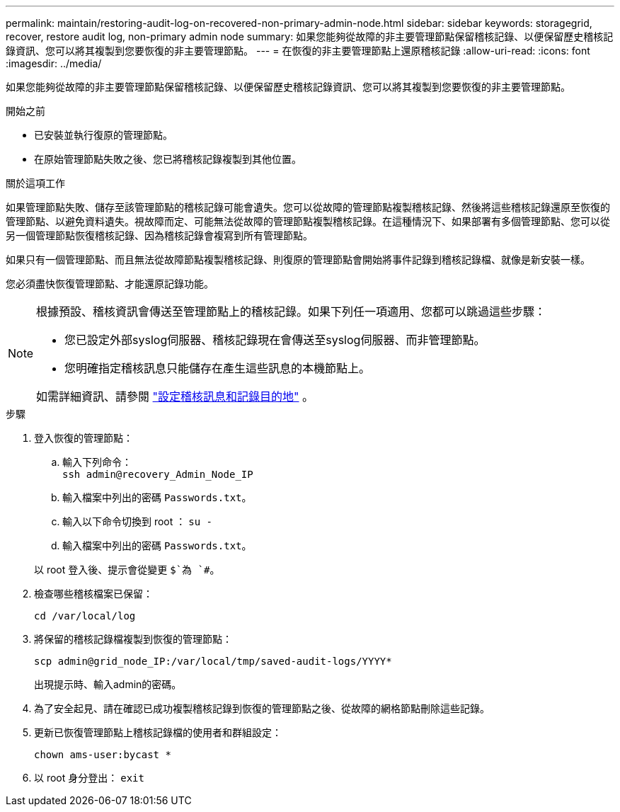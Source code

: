 ---
permalink: maintain/restoring-audit-log-on-recovered-non-primary-admin-node.html 
sidebar: sidebar 
keywords: storagegrid, recover, restore audit log, non-primary admin node 
summary: 如果您能夠從故障的非主要管理節點保留稽核記錄、以便保留歷史稽核記錄資訊、您可以將其複製到您要恢復的非主要管理節點。 
---
= 在恢復的非主要管理節點上還原稽核記錄
:allow-uri-read: 
:icons: font
:imagesdir: ../media/


[role="lead"]
如果您能夠從故障的非主要管理節點保留稽核記錄、以便保留歷史稽核記錄資訊、您可以將其複製到您要恢復的非主要管理節點。

.開始之前
* 已安裝並執行復原的管理節點。
* 在原始管理節點失敗之後、您已將稽核記錄複製到其他位置。


.關於這項工作
如果管理節點失敗、儲存至該管理節點的稽核記錄可能會遺失。您可以從故障的管理節點複製稽核記錄、然後將這些稽核記錄還原至恢復的管理節點、以避免資料遺失。視故障而定、可能無法從故障的管理節點複製稽核記錄。在這種情況下、如果部署有多個管理節點、您可以從另一個管理節點恢復稽核記錄、因為稽核記錄會複寫到所有管理節點。

如果只有一個管理節點、而且無法從故障節點複製稽核記錄、則復原的管理節點會開始將事件記錄到稽核記錄檔、就像是新安裝一樣。

您必須盡快恢復管理節點、才能還原記錄功能。

[NOTE]
====
根據預設、稽核資訊會傳送至管理節點上的稽核記錄。如果下列任一項適用、您都可以跳過這些步驟：

* 您已設定外部syslog伺服器、稽核記錄現在會傳送至syslog伺服器、而非管理節點。
* 您明確指定稽核訊息只能儲存在產生這些訊息的本機節點上。


如需詳細資訊、請參閱 link:../monitor/configure-audit-messages.html["設定稽核訊息和記錄目的地"] 。

====
.步驟
. 登入恢復的管理節點：
+
.. 輸入下列命令： +
`ssh admin@recovery_Admin_Node_IP`
.. 輸入檔案中列出的密碼 `Passwords.txt`。
.. 輸入以下命令切換到 root ： `su -`
.. 輸入檔案中列出的密碼 `Passwords.txt`。


+
以 root 登入後、提示會從變更 `$`為 `#`。

. 檢查哪些稽核檔案已保留：
+
`cd /var/local/log`

. 將保留的稽核記錄檔複製到恢復的管理節點：
+
`scp admin@grid_node_IP:/var/local/tmp/saved-audit-logs/YYYY*`

+
出現提示時、輸入admin的密碼。

. 為了安全起見、請在確認已成功複製稽核記錄到恢復的管理節點之後、從故障的網格節點刪除這些記錄。
. 更新已恢復管理節點上稽核記錄檔的使用者和群組設定：
+
`chown ams-user:bycast *`

. 以 root 身分登出： `exit`

